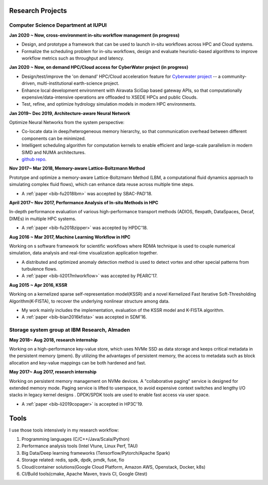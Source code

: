 .. _experience:

Research Projects
=================

Computer Science Department at IUPUI
-------------------------------------

**Jan 2020 ~ Now, cross-environment in-situ workflow management (in progress)** 

* Design, and prototype a framework that can be used to launch in-situ workflows across HPC and Cloud systems.
* Formalize the scheduling problem for in-situ workflows, design and evaluate heuristic-based algorithms to improve workflow metrics such as throughput and latency.

**Jan 2020 ~ Now, on demand HPC/Cloud access for CyberWater project (in progress)** 

* Design/test/improve the 'on demand' HPC/Cloud acceleration feature for `Cyberwater project <https://www.cuahsi.org/projects/cyberwater/>`_ -- a community-driven, multi-institutional earth-science project.
* Enhance local development environment with Airavata SciGap based gateway APIs, so that computationally expensive/data-intensive operations are offloaded to XSEDE HPCs and public Clouds.
* Test, refine, and optimize hydrology simulation models in modern HPC environments.


**Jan 2019~ Dec 2019, Architecture-aware Neural Network**

Optimize Neural Networks from the system perspective:

* Co-locate data in deep/heterogeneous memory hierarchy, so that communication overhead between different components can be minimized.
* Intelligent scheduling algorithm for computation kernels to enable efficient and large-scale parallelism in modern SIMD and NUMA architectures.
* `github repo <https://github.com/fengggli/gpu-computing-materials>`_.

**Nov 2017~  Mar 2018, Memory-aware Lattice-Boltzmann Method**

Prototype and optimize a memory-aware Lattice-Boltzmann Method (LBM, a computational fluid dynamics approach to simulating complex fluid flows), which can enhance data reuse across multiple time steps.

* A :ref:`paper <bib-fu2018lbm>` was accepted by SBAC-PAD'18.

**April 2017~ Nov 2017, Performance Analysis of In-situ Methods in HPC**

In-depth performance evaluation of various high-performance transport methods (ADIOS, flexpath, DataSpaces, Decaf, DIMEs) in multiple HPC systems.

* A :ref:`paper <bib-fu2018zipper>` was accepted by HPDC'18.

**Aug 2016 ~ Mar 2017, Machine Learning Workflow in HPC**

Working on s software framework for scientific workflows where RDMA technique is used to couple numerical simulation, data analysis and real-time visualization application together. 

* A distributed and optimized anomaly detection method is used to detect vortex and other special patterns from turbulence flows. 
* A :ref:`paper <bib-li2017mlworkflow>` was accepted by PEARC'17.

**Aug 2015 ~ Apr 2016, KSSR**

Working on a kernelized sparse self-representation model(KSSR) and a novel Kernelized Fast Iterative Soft-Thresholding Algorithm(K-FISTA), to recover the underlying nonlinear structure among data.

* My work mainly includes the implementation, evaluation of the KSSR model and K-FISTA algorithm.
* A :ref:`paper <bib-bian2016kfista>`  was accepted in SDM'16.

Storage system group at IBM Research, Almaden
----------------------------------------------

**May 2018~ Aug 2018, research internship**

Working on a high-performance key-value store, which uses NVMe SSD as data storage and keeps critical metadata in the persistent memory (pmem).
By utilizing the advantages of persistent memory, the access to metadata such as block allocation and key-value mappings can be both hardened and fast.

**May 2017~ Aug 2017, research internship**

Working on persistent memory management on NVMe devices. A "collaborative paging" service is designed for extended memory mode. Paging service is lifted to userspace, to avoid expensive context switches and lengthy I/O stacks in legacy kernel designs . DPDK/SPDK tools are used to enable fast access via user space.

* A :ref:`paper <bib-li2019copager>`  is accepted in HP3C'19.

..
  Wuhan National Laboratory for Optoelectronics, HUST, China
  ----------------------------------------------------------

  **Feb 2015 ~ June 2015, undergraduate thesis**

  Working on how to add SSD to Ceph(a distributed file system) as cache to improve its data access performance.

  My work mainly includes how to utilize the storage of SSD and design the new data caching algorithm.

  **Sep 2014 ~ Feb 2015, undergraduate research internship**

  Worked as a key member in a collaborative project with Huawei Company, China. Our task is to design metadata management algorithm for MRAM-based file systems. a patent is under process, and my work includes:

  * changed the original metadata access pattern, optimized the identification of performance-critical data and page replacement policy. 
  * read papers and wrote reviews about how MRAM( or other NVRAM) can be used in different methods to enhance system performance and or reduce energy consumption.
  * reviewed related patents searched from USPTO, analyzed recent technology (eg.Page Placement in hybrid PRAM and DRAM Main Memory), then made my suggestion for the project. 

Tools
=================

I use those tools intensively in my research workflow:

1. Programming languages (C/C++/Java/Scala/Python)
2. Performance analysis tools (Intel Vtune, Linux Perf, TAU)
3. Big Data/Deep learning frameworks (Tensorflow/Pytorch/Apache Spark) 
4. Storage related: redis, spdk, dpdk, pmdk, fuse, fio
5. Cloud/container solutions(Google Cloud Platform, Amazon AWS, Openstack, Docker, k8s)
6. CI/Build tools(cmake, Apache Maven, travis CI, Google Gtest)
